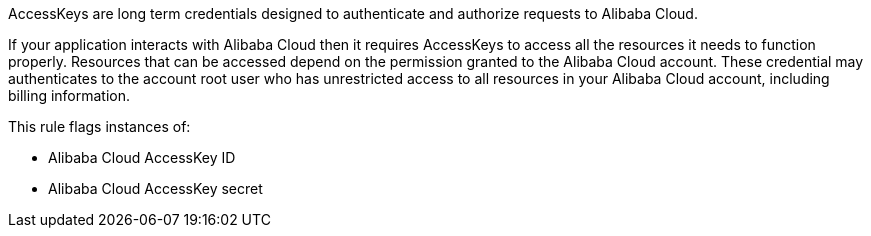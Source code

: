 AccessKeys are long term credentials designed to authenticate and authorize requests to Alibaba Cloud.

If your application interacts with Alibaba Cloud then it requires AccessKeys to access all the resources it needs to function properly. Resources that can be accessed depend on the permission granted to the Alibaba Cloud account. These credential may authenticates to the account root user who has unrestricted access to all resources in your Alibaba Cloud account, including billing information.

This rule flags instances of:

* Alibaba Cloud AccessKey ID
* Alibaba Cloud AccessKey secret